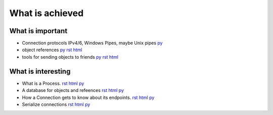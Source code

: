 


What is achieved
================

What is important
-----------------

- Connection protocols IPv4/6, Windows Pipes, maybe Unix pipes `py
  <https://github.com/amintos/akira/blob/playground/process/Listener.py>`__

- object references 
  `py
  <https://github.com/amintos/akira/blob/playground/process/reference.py>`__
  `rst
  <reference.rst>`__
  `html
  <reference.html>`__
  
- tools for sending objects to friends `py
  <https://github.com/amintos/akira/blob/playground/process/tools.py>`__
  `rst
  <tools.rst>`__
  `html
  <tools.html>`__


What is interesting
-------------------

- What is a Process.
  `rst
  <process.rst>`__
  `html
  <process.html>`__
  `py
  <https://github.com/amintos/akira/blob/playground/process/Process.py>`__

- A database for objects and refeences
  `rst
  <LocalObjectDatabase.rst>`__
  `html
  <LocalObjectDatabase.html>`__
  `py
  <https://github.com/amintos/akira/blob/playground/process/LocalObjectDatabase.py>`__


- How a Connection gets to know about its endpoints. 
  `rst
  <set_connection_endpoints.rst>`__
  `html
  <set_connection_endpoints.html>`__
  `py
  <https://github.com/amintos/akira/blob/playground/process/setConnectionEndpointsAlgorithm.py>`__


- Serialize connections
  `rst
  <serialize_connections.rst>`__
  `html
  <serialize_connections.html>`__
  `py
  <https://github.com/amintos/akira/blob/playground/process/Listener.py>`__





